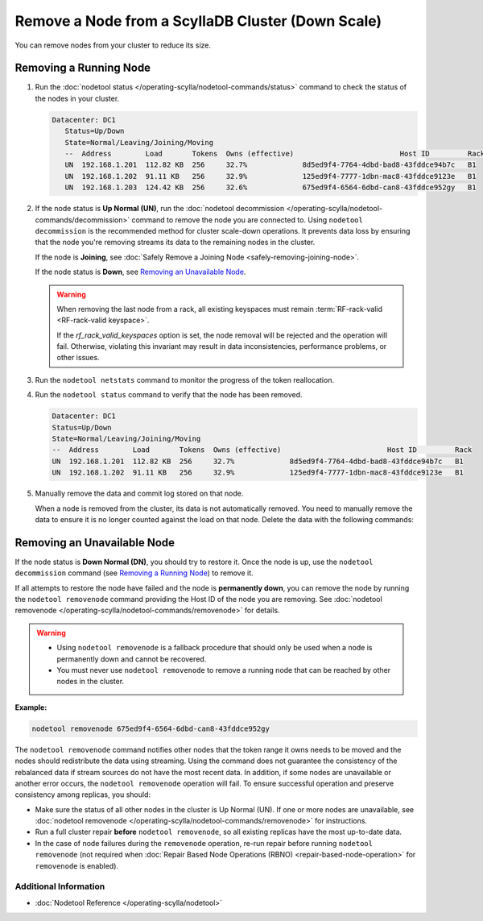 
Remove a Node from a ScyllaDB Cluster (Down Scale)
***************************************************

You can remove nodes from your cluster to reduce its size.

-----------------------
Removing a Running Node
-----------------------

#. Run the :doc:`nodetool status </operating-scylla/nodetool-commands/status>` command to check the status of the nodes in your cluster.

   .. code-block:: console

      Datacenter: DC1
         Status=Up/Down
         State=Normal/Leaving/Joining/Moving
         --  Address        Load       Tokens  Owns (effective)                         Host ID         Rack
         UN  192.168.1.201  112.82 KB  256     32.7%             8d5ed9f4-7764-4dbd-bad8-43fddce94b7c   B1
         UN  192.168.1.202  91.11 KB   256     32.9%             125ed9f4-7777-1dbn-mac8-43fddce9123e   B1
         UN  192.168.1.203  124.42 KB  256     32.6%             675ed9f4-6564-6dbd-can8-43fddce952gy   B1

#. If the node status is **Up Normal (UN)**, run the :doc:`nodetool decommission </operating-scylla/nodetool-commands/decommission>` command
   to remove the node you are connected to. Using ``nodetool decommission`` is the recommended method for cluster scale-down operations. It prevents data loss
   by ensuring that the node you're removing streams its data to the remaining nodes in the cluster.

   If the node is **Joining**, see :doc:`Safely Remove a Joining Node <safely-removing-joining-node>`.

   If the node status is **Down**, see `Removing an Unavailable Node`_.

   .. include:: /operating-scylla/_common/decommission_warning.rst

   .. warning::

       When removing the last node from a rack, all existing keyspaces must remain :term:`RF-rack-valid <RF-rack-valid keyspace>`.

       If the `rf_rack_valid_keyspaces` option is set, the node removal will be rejected and the operation will fail.
       Otherwise, violating this invariant may result in data inconsistencies, performance problems, or other issues.

#. Run the ``nodetool netstats`` command to monitor the progress of the token reallocation.
#. Run the ``nodetool status`` command to verify that the node has been removed.

   .. code-block:: console

      Datacenter: DC1
      Status=Up/Down
      State=Normal/Leaving/Joining/Moving
      --  Address        Load       Tokens  Owns (effective)                         Host ID         Rack
      UN  192.168.1.201  112.82 KB  256     32.7%             8d5ed9f4-7764-4dbd-bad8-43fddce94b7c   B1
      UN  192.168.1.202  91.11 KB   256     32.9%             125ed9f4-7777-1dbn-mac8-43fddce9123e   B1

#. Manually remove the data and commit log stored on that node.
   
   When a node is removed from the cluster, its data is not automatically removed.  You need to manually
   remove the data to ensure it is no longer counted against the load on that node. Delete the data with the following commands:

   .. include:: /rst_include/clean-data-code.rst

----------------------------
Removing an Unavailable Node
----------------------------

If the node status is **Down Normal (DN)**, you should try to restore it. Once the node is up, use the ``nodetool decommission``
command (see `Removing a Running Node`_) to remove it.

If all attempts to restore the node have failed and the node is **permanently down**, you can remove the node by running the ``nodetool removenode``
command providing the Host ID of the node you are removing. See :doc:`nodetool removenode </operating-scylla/nodetool-commands/removenode>` for details.

.. warning::
    * Using ``nodetool removenode`` is a fallback procedure that should only be used when a node is permanently down and cannot
      be recovered.
    * You must never use ``nodetool removenode`` to remove a running node that can be reached by other nodes in the cluster.

**Example:**

.. code-block:: console
   
   nodetool removenode 675ed9f4-6564-6dbd-can8-43fddce952gy

The ``nodetool removenode`` command notifies other nodes that the token range it owns needs to be moved and
the nodes should redistribute the data using streaming. Using the command does not guarantee the consistency of the rebalanced data if
stream sources do not have the most recent data. In addition, if some nodes are unavailable or another error occurs,
the ``nodetool removenode`` operation will fail. To ensure successful operation and preserve consistency among replicas, you should:

* Make sure the status of all other nodes in the cluster is Up Normal (UN). If one or more nodes are unavailable, see :doc:`nodetool removenode </operating-scylla/nodetool-commands/removenode>` for instructions.
* Run a full cluster repair **before** ``nodetool removenode``, so all existing replicas have the most up-to-date data.
* In the case of node failures during the ``removenode`` operation, re-run repair before running
  ``nodetool removenode`` (not required when :doc:`Repair Based Node Operations (RBNO) <repair-based-node-operation>` for ``removenode`` 
  is enabled).

Additional Information
----------------------
* :doc:`Nodetool Reference </operating-scylla/nodetool>`
